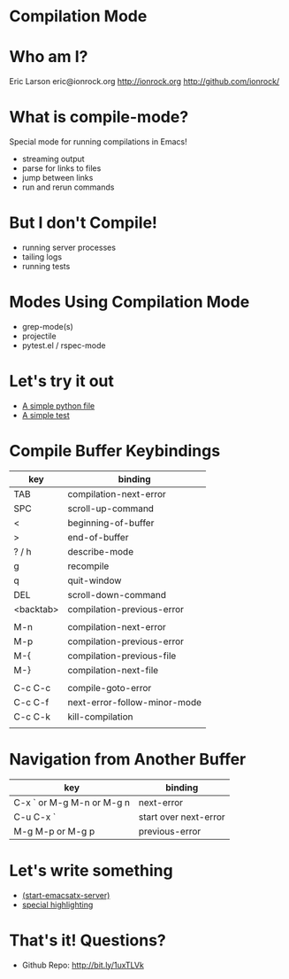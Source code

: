 * Compilation Mode
* Who am I?

  Eric Larson
  eric@ionrock.org
  http://ionrock.org
  http://github.com/ionrock/

* What is compile-mode?

  Special mode for running compilations in Emacs!

  - streaming output
  - parse for links to files
  - jump between links
  - run and rerun commands

* But I don't Compile!

  - running server processes
  - tailing logs
  - running tests

* Modes Using Compilation Mode

 - grep-mode(s)
 - projectile
 - pytest.el / rspec-mode

* Let's try it out

 - [[file:pytest-example/foo.py][A simple python file]]
 - [[file:pytest-example/test_foo.py][A simple test]]

* Compile Buffer Keybindings

  |-----------+------------------------------|
  | key       | binding                      |
  |-----------+------------------------------|
  | TAB       | compilation-next-error       |
  | SPC       | scroll-up-command            |
  | <         | beginning-of-buffer          |
  | >         | end-of-buffer                |
  | ? / h     | describe-mode                |
  | g         | recompile                    |
  | q         | quit-window                  |
  | DEL       | scroll-down-command          |
  | <backtab> | compilation-previous-error   |
  |           |                              |
  | M-n       | compilation-next-error       |
  | M-p       | compilation-previous-error   |
  | M-{       | compilation-previous-file    |
  | M-}       | compilation-next-file        |
  |           |                              |
  | C-c C-c   | compile-goto-error           |
  | C-c C-f   | next-error-follow-minor-mode |
  | C-c C-k   | kill-compilation             |
  |           |                              |
  |-----------+------------------------------|

* Navigation from Another Buffer

  |---------------------------+-----------------------|
  | key                       | binding               |
  |---------------------------+-----------------------|
  | C-x ` or M-g M-n or M-g n | next-error            |
  | C-u C-x `                 | start over next-error |
  | M-g M-p or M-g p          | previous-error        |
  |---------------------------+-----------------------|

* Let's write something

 - [[file:emacsatx-server.el][(start-emacsatx-server)]]
 - [[file:emacsatx-hl.el][special highlighting]]

* That's it! Questions?

  - Github Repo: http://bit.ly/1uxTLVk

